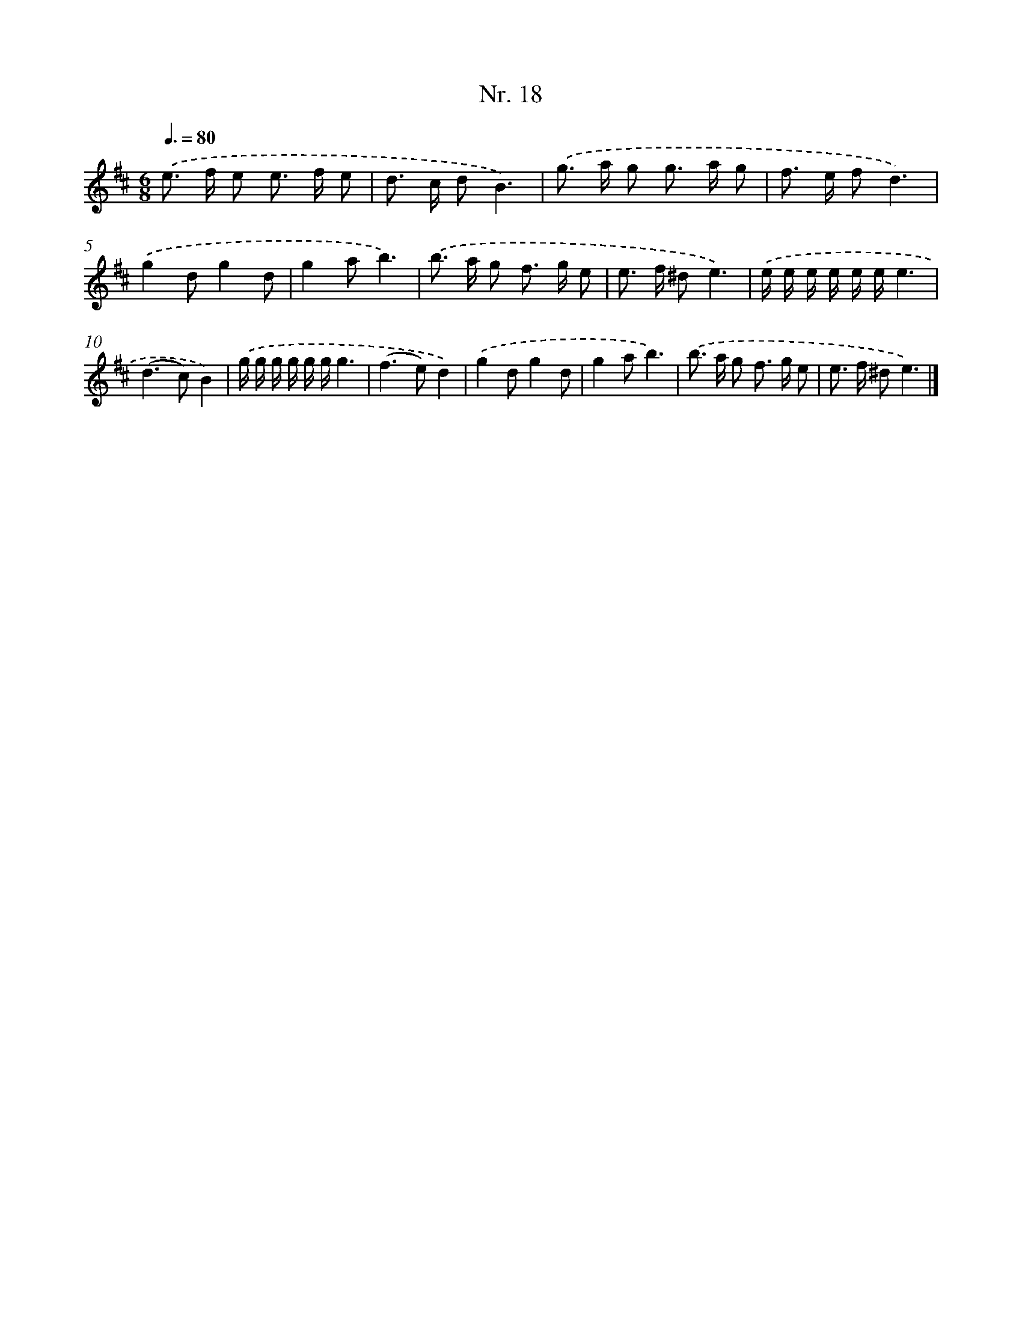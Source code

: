 X: 12924
T: Nr. 18
%%abc-version 2.0
%%abcx-abcm2ps-target-version 5.9.1 (29 Sep 2008)
%%abc-creator hum2abc beta
%%abcx-conversion-date 2018/11/01 14:37:29
%%humdrum-veritas 562214982
%%humdrum-veritas-data 194793876
%%continueall 1
%%barnumbers 0
L: 1/8
M: 6/8
Q: 3/8=80
K: D clef=treble
.('e> f e e> f e |
d> c dB3) |
.('g> a g g> a g |
f> e fd3) |
.('g2dg2d |
g2ab3) |
.('b> a g f> g e |
e> f ^de3) |
.('e/ e/ e/ e/ e/ e/e3 |
(d2>c2)B2) |
.('g/ g/ g/ g/ g/ g/g3 |
(f2>e2)d2) |
.('g2dg2d |
g2ab3) |
.('b> a g f> g e |
e> f ^de3) |]
